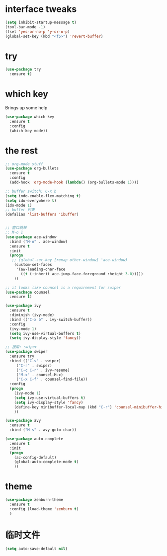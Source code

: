 #+STARTIP: overview 

* interface tweaks 
#+BEGIN_SRC emacs-lisp 
(setq inhibit-startup-message t)
(tool-bar-mode -1)
(fset 'yes-or-no-p 'y-or-n-p)
(global-set-key (kbd "<f5>") 'revert-buffer)
#+END_SRC

* try 
#+BEGIN_SRC emacs-lisp
(use-package try
  :ensure t)
#+END_SRC

* which key 
  Brings up some help 
#+BEGIN_SRC emacs-lisp 
(use-package which-key
  :ensure t
  :config 
  (which-key-mode))
#+END_SRC 

* the rest 
#+BEGIN_SRC emacs-lisp 
;; org-mode stuff
(use-package org-bullets
  :ensure t
  :config
  (add-hook 'org-mode-hook (lambda() (org-bullets-mode 1))))

;; buffer switch: C-x b 
(setq indo-enable-flex-matching t)
(setq ido-everywhere t)
(ido-mode 1)
;; buffer 列表
(defalias 'list-buffers 'ibuffer)


;; 窗口跳转
;; M-o 1
(use-package ace-window
  :bind ("M-o" . ace-window)
  :ensure t
  :init
  (progn
   ;; (global-set-key [remap other-window] 'ace-window)
    (custom-set-faces
     '(aw-leading-char-face
       ((t (:inherit ace-jump-face-foreground :height 3.0)))))
    ))

;; it looks like counsel is a requirement for swiper
(use-package counsel
  :ensure t)

(use-package ivy 
  :ensure t
  :diminish (ivy-mode)
  :bind (("C-x b" . ivy-switch-buffer))
  :config
  (ivy-mode 1)
  (setq ivy-use-virtual-buffers t)
  (setq ivy-display-style 'fancy))

;; 搜索: swiper
(use-package swiper
  :ensure try
  :bind (("C-s" . swiper)
	 ("C-r" . swiper)
	 ("C-c C-r" . ivy-resume)
	 ("M-x" . counsel-M-x)
	 ("C-x C-f" . counsel-find-file))
  :config
  (progn
    (ivy-mode 1)
    (setq ivy-use-virtual-buffers t)
    (setq ivy-display-style 'fancy)
    (define-key minibuffer-local-map (kbd "C-r") 'counsel-minibuffer-history)
    ))

(use-package avy
  :ensure t
  :bind ("M-s" . avy-goto-char))

(use-package auto-complete
  :ensure t
  :init
  (progn
    (ac-config-default)
    (global-auto-complete-mode t)
    ))
#+END_SRC

* theme
#+BEGIN_SRC emacs-lisp 
(use-package zenburn-theme
  :ensure t
  :config (load-theme 'zenburn t)
  )
#+END_SRC
* 临时文件
#+BEGIN_SRC emacs-lisp 
(setq auto-save-default nil)
#+END_SRC
